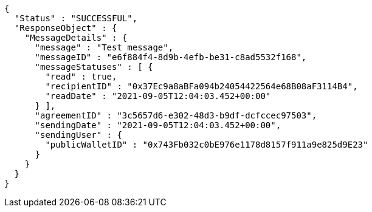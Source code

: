[source,options="nowrap"]
----
{
  "Status" : "SUCCESSFUL",
  "ResponseObject" : {
    "MessageDetails" : {
      "message" : "Test message",
      "messageID" : "e6f884f4-8d9b-4efb-be31-c8ad5532f168",
      "messageStatuses" : [ {
        "read" : true,
        "recipientID" : "0x37Ec9a8aBFa094b24054422564e68B08aF3114B4",
        "readDate" : "2021-09-05T12:04:03.452+00:00"
      } ],
      "agreementID" : "3c5657d6-e302-48d3-b9df-dcfccec97503",
      "sendingDate" : "2021-09-05T12:04:03.452+00:00",
      "sendingUser" : {
        "publicWalletID" : "0x743Fb032c0bE976e1178d8157f911a9e825d9E23"
      }
    }
  }
}
----